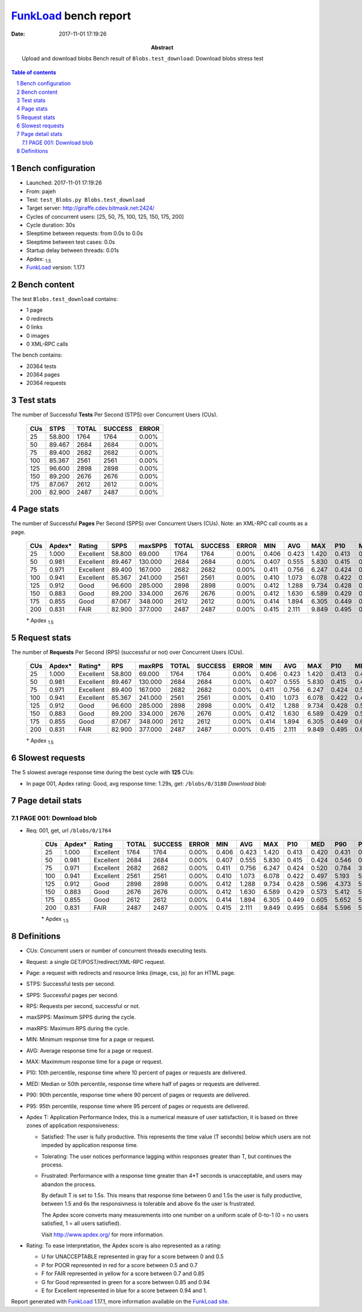 ======================
FunkLoad_ bench report
======================


:date: 2017-11-01 17:19:26
:abstract: Upload and download blobs
           Bench result of ``Blobs.test_download``: 
           Download blobs stress test

.. _FunkLoad: http://funkload.nuxeo.org/
.. sectnum::    :depth: 2
.. contents:: Table of contents
.. |APDEXT| replace:: \ :sub:`1.5`

Bench configuration
-------------------

* Launched: 2017-11-01 17:19:26
* From: pajeh
* Test: ``test_Blobs.py Blobs.test_download``
* Target server: http://giraffe.cdev.bitmask.net:2424/
* Cycles of concurrent users: [25, 50, 75, 100, 125, 150, 175, 200]
* Cycle duration: 30s
* Sleeptime between requests: from 0.0s to 0.0s
* Sleeptime between test cases: 0.0s
* Startup delay between threads: 0.01s
* Apdex: |APDEXT|
* FunkLoad_ version: 1.17.1


Bench content
-------------

The test ``Blobs.test_download`` contains: 

* 1 page
* 0 redirects
* 0 links
* 0 images
* 0 XML-RPC calls

The bench contains:

* 20364 tests
* 20364 pages
* 20364 requests


Test stats
----------

The number of Successful **Tests** Per Second (STPS) over Concurrent Users (CUs).

 .. image:: tests.png

 ================== ================== ================== ================== ==================
                CUs               STPS              TOTAL            SUCCESS              ERROR
 ================== ================== ================== ================== ==================
                 25             58.800               1764               1764             0.00%
                 50             89.467               2684               2684             0.00%
                 75             89.400               2682               2682             0.00%
                100             85.367               2561               2561             0.00%
                125             96.600               2898               2898             0.00%
                150             89.200               2676               2676             0.00%
                175             87.067               2612               2612             0.00%
                200             82.900               2487               2487             0.00%
 ================== ================== ================== ================== ==================



Page stats
----------

The number of Successful **Pages** Per Second (SPPS) over Concurrent Users (CUs).
Note: an XML-RPC call counts as a page.

 .. image:: pages_spps.png
 .. image:: pages.png

 ================== ================== ================== ================== ================== ================== ================== ================== ================== ================== ================== ================== ================== ================== ==================
                CUs             Apdex*             Rating               SPPS            maxSPPS              TOTAL            SUCCESS              ERROR                MIN                AVG                MAX                P10                MED                P90                P95
 ================== ================== ================== ================== ================== ================== ================== ================== ================== ================== ================== ================== ================== ================== ==================
                 25              1.000          Excellent             58.800             69.000               1764               1764             0.00%              0.406              0.423              1.420              0.413              0.420              0.431              0.446
                 50              0.981          Excellent             89.467            130.000               2684               2684             0.00%              0.407              0.555              5.830              0.415              0.424              0.546              0.709
                 75              0.971          Excellent             89.400            167.000               2682               2682             0.00%              0.411              0.756              6.247              0.424              0.520              0.784              3.271
                100              0.941          Excellent             85.367            241.000               2561               2561             0.00%              0.410              1.073              6.078              0.422              0.497              5.193              5.442
                125              0.912               Good             96.600            285.000               2898               2898             0.00%              0.412              1.288              9.734              0.428              0.596              4.373              5.402
                150              0.883               Good             89.200            334.000               2676               2676             0.00%              0.412              1.630              6.589              0.429              0.573              5.412              5.620
                175              0.855               Good             87.067            348.000               2612               2612             0.00%              0.414              1.894              6.305              0.449              0.605              5.652              5.769
                200              0.831               FAIR             82.900            377.000               2487               2487             0.00%              0.415              2.111              9.849              0.495              0.684              5.596              5.668
 ================== ================== ================== ================== ================== ================== ================== ================== ================== ================== ================== ================== ================== ================== ==================

 \* Apdex |APDEXT|

Request stats
-------------

The number of **Requests** Per Second (RPS) (successful or not) over Concurrent Users (CUs).

 .. image:: requests_rps.png
 .. image:: requests.png
 .. image:: time_rps.png

 ================== ================== ================== ================== ================== ================== ================== ================== ================== ================== ================== ================== ================== ================== ==================
                CUs             Apdex*            Rating*                RPS             maxRPS              TOTAL            SUCCESS              ERROR                MIN                AVG                MAX                P10                MED                P90                P95
 ================== ================== ================== ================== ================== ================== ================== ================== ================== ================== ================== ================== ================== ================== ==================
                 25              1.000          Excellent             58.800             69.000               1764               1764             0.00%              0.406              0.423              1.420              0.413              0.420              0.431              0.446
                 50              0.981          Excellent             89.467            130.000               2684               2684             0.00%              0.407              0.555              5.830              0.415              0.424              0.546              0.709
                 75              0.971          Excellent             89.400            167.000               2682               2682             0.00%              0.411              0.756              6.247              0.424              0.520              0.784              3.271
                100              0.941          Excellent             85.367            241.000               2561               2561             0.00%              0.410              1.073              6.078              0.422              0.497              5.193              5.442
                125              0.912               Good             96.600            285.000               2898               2898             0.00%              0.412              1.288              9.734              0.428              0.596              4.373              5.402
                150              0.883               Good             89.200            334.000               2676               2676             0.00%              0.412              1.630              6.589              0.429              0.573              5.412              5.620
                175              0.855               Good             87.067            348.000               2612               2612             0.00%              0.414              1.894              6.305              0.449              0.605              5.652              5.769
                200              0.831               FAIR             82.900            377.000               2487               2487             0.00%              0.415              2.111              9.849              0.495              0.684              5.596              5.668
 ================== ================== ================== ================== ================== ================== ================== ================== ================== ================== ================== ================== ================== ================== ==================

 \* Apdex |APDEXT|

Slowest requests
----------------

The 5 slowest average response time during the best cycle with **125** CUs:

* In page 001, Apdex rating: Good, avg response time: 1.29s, get: ``/blobs/0/3180``
  `Download blob`

Page detail stats
-----------------


PAGE 001: Download blob
~~~~~~~~~~~~~~~~~~~~~~~

* Req: 001, get, url ``/blobs/0/1764``

     .. image:: request_001.001.png

     ================== ================== ================== ================== ================== ================== ================== ================== ================== ================== ================== ================== ==================
                    CUs             Apdex*             Rating              TOTAL            SUCCESS              ERROR                MIN                AVG                MAX                P10                MED                P90                P95
     ================== ================== ================== ================== ================== ================== ================== ================== ================== ================== ================== ================== ==================
                     25              1.000          Excellent               1764               1764             0.00%              0.406              0.423              1.420              0.413              0.420              0.431              0.446
                     50              0.981          Excellent               2684               2684             0.00%              0.407              0.555              5.830              0.415              0.424              0.546              0.709
                     75              0.971          Excellent               2682               2682             0.00%              0.411              0.756              6.247              0.424              0.520              0.784              3.271
                    100              0.941          Excellent               2561               2561             0.00%              0.410              1.073              6.078              0.422              0.497              5.193              5.442
                    125              0.912               Good               2898               2898             0.00%              0.412              1.288              9.734              0.428              0.596              4.373              5.402
                    150              0.883               Good               2676               2676             0.00%              0.412              1.630              6.589              0.429              0.573              5.412              5.620
                    175              0.855               Good               2612               2612             0.00%              0.414              1.894              6.305              0.449              0.605              5.652              5.769
                    200              0.831               FAIR               2487               2487             0.00%              0.415              2.111              9.849              0.495              0.684              5.596              5.668
     ================== ================== ================== ================== ================== ================== ================== ================== ================== ================== ================== ================== ==================

     \* Apdex |APDEXT|

Definitions
-----------

* CUs: Concurrent users or number of concurrent threads executing tests.
* Request: a single GET/POST/redirect/XML-RPC request.
* Page: a request with redirects and resource links (image, css, js) for an HTML page.
* STPS: Successful tests per second.
* SPPS: Successful pages per second.
* RPS: Requests per second, successful or not.
* maxSPPS: Maximum SPPS during the cycle.
* maxRPS: Maximum RPS during the cycle.
* MIN: Minimum response time for a page or request.
* AVG: Average response time for a page or request.
* MAX: Maximmum response time for a page or request.
* P10: 10th percentile, response time where 10 percent of pages or requests are delivered.
* MED: Median or 50th percentile, response time where half of pages or requests are delivered.
* P90: 90th percentile, response time where 90 percent of pages or requests are delivered.
* P95: 95th percentile, response time where 95 percent of pages or requests are delivered.
* Apdex T: Application Performance Index,
  this is a numerical measure of user satisfaction, it is based
  on three zones of application responsiveness:

  - Satisfied: The user is fully productive. This represents the
    time value (T seconds) below which users are not impeded by
    application response time.

  - Tolerating: The user notices performance lagging within
    responses greater than T, but continues the process.

  - Frustrated: Performance with a response time greater than 4*T
    seconds is unacceptable, and users may abandon the process.

    By default T is set to 1.5s. This means that response time between 0
    and 1.5s the user is fully productive, between 1.5 and 6s the
    responsivness is tolerable and above 6s the user is frustrated.

    The Apdex score converts many measurements into one number on a
    uniform scale of 0-to-1 (0 = no users satisfied, 1 = all users
    satisfied).

    Visit http://www.apdex.org/ for more information.
* Rating: To ease interpretation, the Apdex score is also represented
  as a rating:

  - U for UNACCEPTABLE represented in gray for a score between 0 and 0.5

  - P for POOR represented in red for a score between 0.5 and 0.7

  - F for FAIR represented in yellow for a score between 0.7 and 0.85

  - G for Good represented in green for a score between 0.85 and 0.94

  - E for Excellent represented in blue for a score between 0.94 and 1.


Report generated with FunkLoad_ 1.17.1, more information available on the `FunkLoad site <http://funkload.nuxeo.org/#benching>`_.
